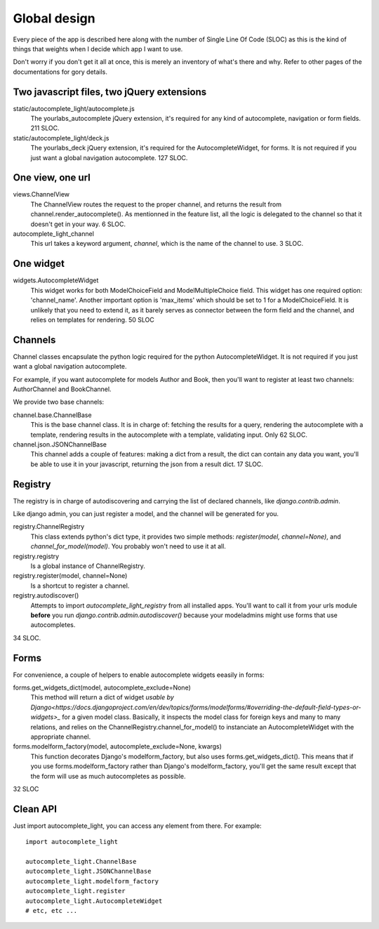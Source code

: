 Global design
=============

Every piece of the app is described here along with the number of Single
Line Of Code (SLOC) as this is the kind of things that weights when I
decide which app I want to use.

Don't worry if you don't get it all at once, this is merely an
inventory of what's there and why. Refer to other pages of the
documentations for gory details. 

Two javascript files, two jQuery extensions
-------------------------------------------

static/autocomplete_light/autocomplete.js
    The yourlabs_autocomplete jQuery extension, it's required for any
    kind of autocomplete, navigation or form fields. 211 SLOC.

static/autocomplete_light/deck.js
    The yourlabs_deck jQuery extension, it's required for the
    AutocompleteWidget, for forms. It is not required if you just want a
    global navigation autocomplete. 127 SLOC.

One view, one url
-----------------

views.ChannelView
    The ChannelView routes the request to the proper channel, and
    returns the result from channel.render_autocomplete(). As mentionned
    in the feature list, all the logic is delegated to the channel so
    that it doesn't get in your way. 6 SLOC.

autocomplete_light_channel
    This url takes a keyword argument, *channel*, which is the name of
    the channel to use. 3 SLOC.

One widget
----------

widgets.AutocompleteWidget
    This widget works for both ModelChoiceField and ModelMultipleChoice
    field. This widget has one required option: 'channel_name'. Another
    important option is 'max_items' which should be set to 1 for a
    ModelChoiceField. It is unlikely that you need to extend it, as it
    barely serves as connector between the form field and the channel,
    and relies on templates for rendering. 50 SLOC

Channels
--------

Channel classes encapsulate the python logic required for the python
AutocompleteWidget. It is not required if you just want a global
navigation autocomplete.

For example, if you want autocomplete for models Author and Book, then
you'll want to register at least two channels: AuthorChannel and
BookChannel.

We provide two base channels:

channel.base.ChannelBase
    This is the base channel class. It is in charge of: fetching the results
    for a query, rendering the autocomplete with a template, rendering results
    in the autocomplete with a template, validating input. Only 62 SLOC.

channel.json.JSONChannelBase
    This channel adds a couple of features: making a dict from a result, the
    dict can contain any data you want, you'll be able to use it in your
    javascript, returning the json from a result dict. 17 SLOC.

Registry
--------

The registry is in charge of autodiscovering and carrying the list of
declared channels, like `django.contrib.admin`.

Like django admin, you can just register a model, and the channel will
be generated for you.

registry.ChannelRegistry
    This class extends python's dict type, it provides two simple
    methods: `register(model, channel=None)`, and
    `channel_for_model(model)`. You probably won't need to use it at
    all.

registry.registry
    Is a global instance of ChannelRegistry.

registry.register(model, channel=None)
    Is a shortcut to register a channel.

registry.autodiscover()
    Attempts to import `autocomplete_light_registry` from all installed
    apps. You'll want to call it from your urls module **before** you
    run `django.contrib.admin.autodiscover()` because your modeladmins
    might use forms that use autocompletes.

34 SLOC.

Forms
-----

For convenience, a couple of helpers to enable autocomplete widgets eeasily in forms:

forms.get_widgets_dict(model, autocomplete_exclude=None)
    This method will return a dict of widget `usable by
    Django<https://docs.djangoproject.com/en/dev/topics/forms/modelforms/#overriding-the-default-field-types-or-widgets>_`
    for a given model class. Basically, it inspects the model class for
    foreign keys and many to many relations, and relies on the
    ChannelRegistry.channel_for_model() to instanciate an
    AutocompleteWidget with the appropriate channel.

forms.modelform_factory(model, autocomplete_exclude=None, kwargs)
    This function decorates Django's modelform_factory, but also uses
    forms.get_widgets_dict(). This means that if you use
    forms.modelform_factory rather than Django's modelform_factory,
    you'll get the same result except that the form will use as much
    autocompletes as possible.

32 SLOC

Clean API
---------

Just import autocomplete_light, you can access any element from there.
For example::

    import autocomplete_light

    autocomplete_light.ChannelBase
    autocomplete_light.JSONChannelBase
    autocomplete_light.modelform_factory
    autocomplete_light.register
    autocomplete_light.AutocompleteWidget
    # etc, etc ...
